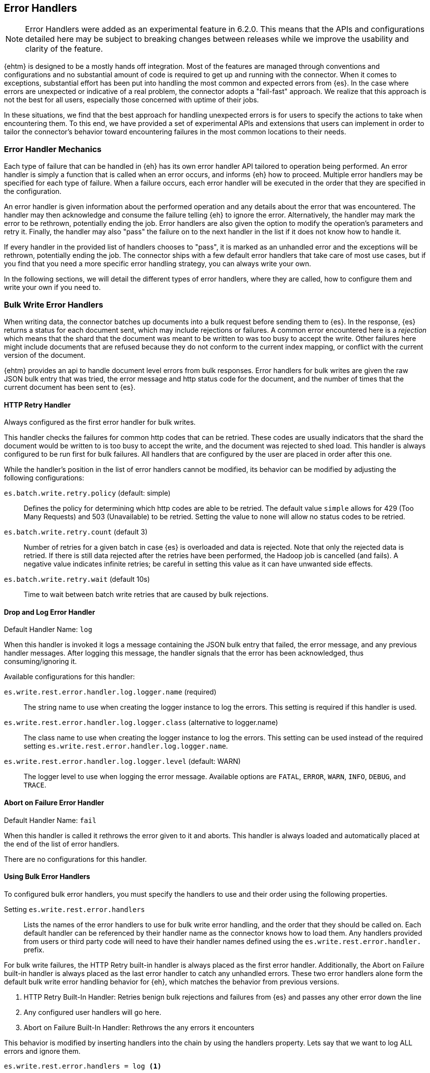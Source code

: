 [[errorhandlers]]
== Error Handlers

NOTE: Error Handlers were added as an experimental feature in 6.2.0. This means that the APIs and configurations detailed
here may be subject to breaking changes between releases while we improve the usability and clarity of the feature.

{ehtm} is designed to be a mostly hands off integration. Most of the features are managed through conventions and
configurations and no substantial amount of code is required to get up and running with the connector. When it comes to
exceptions, substantial effort has been put into handling the most common and expected errors from {es}.
In the case where errors are unexpected or indicative of a real problem, the connector adopts a "fail-fast" approach. We
realize that this approach is not the best for all users, especially those concerned with uptime of their jobs.

In these situations, we find that the best approach for handling unexpected errors is for users to specify the actions
to take when encountering them. To this end, we have provided a set of experimental APIs and extensions that users can
implement in order to tailor the connector's behavior toward encountering failures in the most common locations to their
needs.

[[errorhandlers-mechanics]]
[float]
=== Error Handler Mechanics

Each type of failure that can be handled in {eh} has its own error handler API tailored to operation being performed.
An error handler is simply a function that is called when an error occurs, and informs {eh} how to proceed.
Multiple error handlers may be specified for each type of failure. When a failure occurs, each error handler will be
executed in the order that they are specified in the configuration.

An error handler is given information about the performed operation and any details about the error that was
encountered. The handler may then acknowledge and consume the failure telling {eh} to ignore the error.
Alternatively, the handler may mark the error to be rethrown, potentially ending the job. Error handlers are also given
the option to modify the operation's parameters and retry it. Finally, the handler may also "pass" the failure on to the
next handler in the list if it does not know how to handle it.

If every handler in the provided list of handlers chooses to "pass", it is marked as an unhandled
error and the exceptions will be rethrown, potentially ending the job. The connector ships with a few default error
handlers that take care of most use cases, but if you find that you need a more specific error handling strategy, you
can always write your own.

In the following sections, we will detail the different types of error handlers, where they are called, how to configure
them and write your own if you need to.


[[errorhandlers-bulk]]
=== Bulk Write Error Handlers

When writing data, the connector batches up documents into a bulk request before sending them to {es}. In the response,
{es} returns a status for each document sent, which may include rejections or failures. A common error encountered
here is a _rejection_ which means that the shard that the document was meant to be written to was too busy to accept
the write. Other failures here might include documents that are refused because they do not conform to the current
index mapping, or conflict with the current version of the document.

{ehtm} provides an api to handle document level errors from bulk responses. Error handlers for bulk writes are given
the raw JSON bulk entry that was tried, the error message and http status code for the document, and the number of
times that the current document has been sent to {es}.


[[errorhandlers-bulk-http]]
[float]
==== HTTP Retry Handler
Always configured as the first error handler for bulk writes.

This handler checks the failures for common http codes that can be retried. These codes are usually indicators that the
shard the document would be written to is too busy to accept the write, and the document was rejected to shed load.
This handler is always configured to be run first for bulk failures. All handlers that are configured by the user are
placed in order after this one.

While the handler's position in the list of error handlers cannot be modified, its behavior can be modified by adjusting
the following configurations:

`es.batch.write.retry.policy` (default: simple)::
Defines the policy for determining which http codes are able to be retried. The default value `simple` allows for 429
(Too Many Requests) and 503 (Unavailable) to be retried. Setting the value to `none` will allow no status codes to be
retried.

`es.batch.write.retry.count` (default 3)::
Number of retries for a given batch in case {es} is overloaded and data is rejected. Note that only the rejected data
is retried. If there is still data rejected after the retries have been performed, the Hadoop job is cancelled (and
fails). A negative value indicates infinite retries; be careful in setting this value as it can have unwanted side
effects.

`es.batch.write.retry.wait` (default 10s)::
Time to wait between batch write retries that are caused by bulk rejections.


[[errorhandlers-bulk-log]]
[float]
==== Drop and Log Error Handler
Default Handler Name: `log`

When this handler is invoked it logs a message containing the JSON bulk entry that failed, the error message, and any previous
handler messages. After logging this message, the handler signals that the error has been acknowledged, thus
consuming/ignoring it.

Available configurations for this handler:

`es.write.rest.error.handler.log.logger.name` (required)::
The string name to use when creating the logger instance to log the errors. This setting is required if this handler is used.

`es.write.rest.error.handler.log.logger.class` (alternative to logger.name)::
The class name to use when creating the logger instance to log the errors. This setting can be used instead of the
required setting `es.write.rest.error.handler.log.logger.name`.

`es.write.rest.error.handler.log.logger.level` (default: WARN)::
The logger level to use when logging the error message. Available options are `FATAL`, `ERROR`, `WARN`, `INFO`, `DEBUG`, and `TRACE`.


[[errorhandlers-bulk-fail]]
[float]
==== Abort on Failure Error Handler
Default Handler Name: `fail`

When this handler is called it rethrows the error given to it and aborts. This handler is always loaded and automatically
placed at the end of the list of error handlers.

There are no configurations for this handler.


[[errorhandlers-bulk-use]]
[float]
==== Using Bulk Error Handlers

To configured bulk error handlers, you must specify the handlers to use and their order using the following properties.

Setting `es.write.rest.error.handlers`::
Lists the names of the error handlers to use for bulk write error handling, and the order that they should be called on.
Each default handler can be referenced by their handler name as the connector knows how to load them. Any handlers
provided from users or third party code will need to have their handler names defined using the `es.write.rest.error.handler.`
prefix.

For bulk write failures, the HTTP Retry built-in handler is always placed as the first error handler. Additionally, the Abort on
Failure built-in handler is always placed as the last error handler to catch any unhandled errors. These two error handlers alone
form the default bulk write error handling behavior for {eh}, which matches the behavior from previous versions.

1. HTTP Retry Built-In Handler: Retries benign bulk rejections and failures from {es} and passes any other error down the line
2. Any configured user handlers will go here.
3. Abort on Failure Built-In Handler: Rethrows the any errors it encounters

This behavior is modified by inserting handlers into the chain by using the handlers property. Lets say that we want
to log ALL errors and ignore them.

[source,ini]
----
es.write.rest.error.handlers = log <1>
----
<1> Specifying the default Drop and Log handler

With the above configuration, the handler list now looks like the following:

1. HTTP Retry Handler
2. Drop and Log Handler
3. Abort on Failure Handler

As described above, the built-in `log` error handler has a required setting: What to use for the logger name. The logger
used will respect whatever logging configuration you have in place, and thus needs a name for the logger to use:

[source,ini]
----
es.write.rest.error.handlers = log <1>
es.write.rest.error.handler.log.logger.name = BulkErrors <2>
----
<1> Specifying the default Drop and Log built-in handler
<2> The Drop and Log built-in handler will log all errors to the `BulkErrors` logger

At this point, the Abort on Failure built-in handler is effectively ignored since the Drop and Log built-in handler will
always mark an error as consumed. This practice can prove to be hazardous, as potentially important errors may simply be
ignored. In many cases, it is preferable for users to write their own error handler to handle expected exceptions.

[[errorhandlers-bulk-user-handlers]]
[float]
==== Writing Your Own Bulk Error Handlers

Lets say that you are streaming sensitive transaction data to {es}. In this scenario, your data is carefully versioned
and you take advantage of {es}'s version system to keep from overwriting newer data with older data. Perhaps your data
is distributed in a way that allows newer data to sneak in to {es} before some older bits of data. No worries, the
version system will reject the older data and preserve the integrity of the data in {es}. The problem here is that your
streaming job has failed because conflict errors were returned and the connector was unsure if you were expecting that.

Lets write an error handler for this situation:

[source, java]
----
package org.myproject.myhandlers;

import org.elasticsearch.hadoop.handler.HandlerResult;
import org.elasticsearch.hadoop.rest.bulk.handler.BulkWriteErrorHandler;
import org.elasticsearch.hadoop.rest.bulk.handler.BulkWriteFailure;
import org.elasticsearch.hadoop.rest.bulk.handler.DelayableErrorCollector;

public class IgnoreConflictsHandler extends BulkWriteErrorHandler { <1>

    private static final Logger LOGGER = ...; <2>

    @Override
    public HandlerResult onError(BulkWriteFailure entry, DelayableErrorCollector<byte[]> collector) <3>
    throws Exception
    {
        if (entry.getResponseCode() == 409) { <4>
            LOGGER.warn("Encountered conflict response. Ignoring old data.");
            return HandlerResult.HANDLED; <5>
        }
        return collector.pass("Not a conflict response code."); <6>
    }
}
----
<1> We create a class and extend the BulkWriteErrorHandler base class
<2> Create a logger using what ever logging solution you prefer
<3> Override the `onError` method which will be invoked with the error details
<4> Check the response code from the error to see if it is 409 (Confict)
<5> If it is a conflict, log the error and return `HandlerResult.HANDLED` to signal that the error is acknowledged
<6> If the error is not a conflict we pass it along to the next error handler with the reason we couldn't handle it

Before we can place this handler in the list of bulk write error handlers, we must register the handler class with a
name in the settings using `es.write.rest.error.handler.[HANDLER-NAME]`:

Setting `es.write.rest.error.handler.[HANDLER-NAME]`::
Create a new handler named HANDLER-NAME. The value of this property must be the binary name of the class to
instantiate for this handler.

In this case, lets register a handler name for our ignore conflicts handler:

[source,ini]
----
es.write.rest.error.handler.ignoreConflict = org.myproject.myhandlers.IgnoreConflictsHandler
----

Now that we have a name for the handler, we can use it in the handler list:

[source,ini]
----
es.write.rest.error.handlers = ignoreConflict
es.write.rest.error.handler.ignoreConflict = org.myproject.myhandlers.IgnoreConflictsHandler
----

Now, your ignore conflict error handler will be invoked whenever a bulk failure occurs, and will instruct the connector
that it is ok with ignoring conflict response codes from {es}.

[[errorhandlers-bulk-advanced]]
[float]
==== Advanced Concepts

What if instead of logging data and dropping it, what if you wanted to persist it somewhere for safe keeping? What if
we wanted to pass properties into our handlers to parameterize their behavior? Lets create a handler that stores error
information in a local file for later analysis.

[source, java]
----
package org.myproject.myhandlers;

import ...

import org.elasticsearch.hadoop.handler.HandlerResult;
import org.elasticsearch.hadoop.rest.bulk.handler.BulkWriteErrorHandler;
import org.elasticsearch.hadoop.rest.bulk.handler.BulkWriteFailure;
import org.elasticsearch.hadoop.rest.bulk.handler.DelayableErrorCollector;

public class OutputToFileHandler extends BulkWriteErrorHandler { <1>

    private OutputStream outputStream;   <2>
    private BufferedWriter writer;

    @Override
    public void init(Properties properties) {   <3>
        try {
            outputStream = new FileOutputStream(properties.getProperty("filename"));   <4>
            writer = new BufferedWriter(new OutputStreamWriter(outputStream));
        } catch (FileNotFoundException e) {
            throw new RuntimeException("Could not open file", e);
        }
    }

    @Override
    public HandlerResult onError(BulkWriteFailure entry, DelayableErrorCollector<byte[]> collector)   <5>
    throws Exception
    {
        writer.write("Code: " + entry.getResponseCode());
        writer.newLine();
        writer.write("Error: " + entry.getException().getMessage());
        writer.newLine();
        for (String message : entry.previousHandlerMessages()) {
            writer.write("Previous Handler: " + message);           <6>
            writer.newLine();
        }
        writer.write("Attempts: " + entry.getNumberOfAttempts());
        writer.newLine();
        writer.write("Entry: ");
        writer.newLine();
        IOUtils.copy(entry.getEntryContents(), writer);
        writer.newLine();

        return HandlerResult.HANDLED; <7>
    }

    @Override
    public void close() {   <8>
        try {
            writer.close();
            outputStream.close();
        } catch (IOException e) {
            throw new RuntimeException("Closing file failed", e);
        }
    }
}
----
<1> Still extend the BulkWriteErrorHandler base class
<2> Some local state for writing data out to a file
<3> We override the `init` method. Any properties for this handler are passed in here.
<4> We are extracting the file to write to from the properties. We'll see how to set this property below.
<5> Once again, overriding the `onError` method to define our behavior.
<6> Writing out the error information. This highlights all the available data provided by the `BulkWriteFailure` object.
<7> Return the `HANDLED` result to signal that the error is handled.
<8> Finally, close out any internally allocated resources.

Added to this handler are the `init` and `close` methods. The `init` method is called when the handler is first created
at the start of the task and the `close` method is called when the task concludes. The `init` method accepts a properties
parameter, which contains any handler specific properties set by using `es.write.rest.error.handler.[HANDLER-NAME].[PROPERTY-NAME]`.

Setting `es.write.rest.error.handler.[HANDLER-NAME].[PROPERTY-NAME]`::
Used to pass properties into handlers. HANDLER-NAME is the handler to be configured, and PROPERTY-NAME is the property
to set for the handler.

In our use case, we will configure the our file logging error handler like so:

[source,ini]
----
es.write.rest.error.handler.writeFile = org.myproject.myhandlers.OutputToFileHandler   <1>
es.write.rest.error.handler.writeFile.filename = /path/to/some/output/file   <2>
----
<1> We register our new handler with the name `writeFile`
<2> Now we set a property named `filename` for the `writeFile` handler. In the `init` method of the handler, this can be picked up by using `filename` as the property key.

Now to bring it all together with the previous example (ignoring conflicts):

[source,ini]
----
es.write.rest.error.handlers = ignoreConflict,writeFile

es.write.rest.error.handler.ignoreConflict = org.myproject.myhandlers.IgnoreConflictsHandler

es.write.rest.error.handler.writeFile = org.myproject.myhandlers.OutputToFileHandler
es.write.rest.error.handler.writeFile.filename = /path/to/some/output/file
----

You now have a chain of handlers that retries bulk rejections by default (HTTP Retry built-in handler), then ignores
any errors that are conflicts (our own ignore conflicts handler), then ignores any other errors by writing them out to
a file (our own output to file handler).
